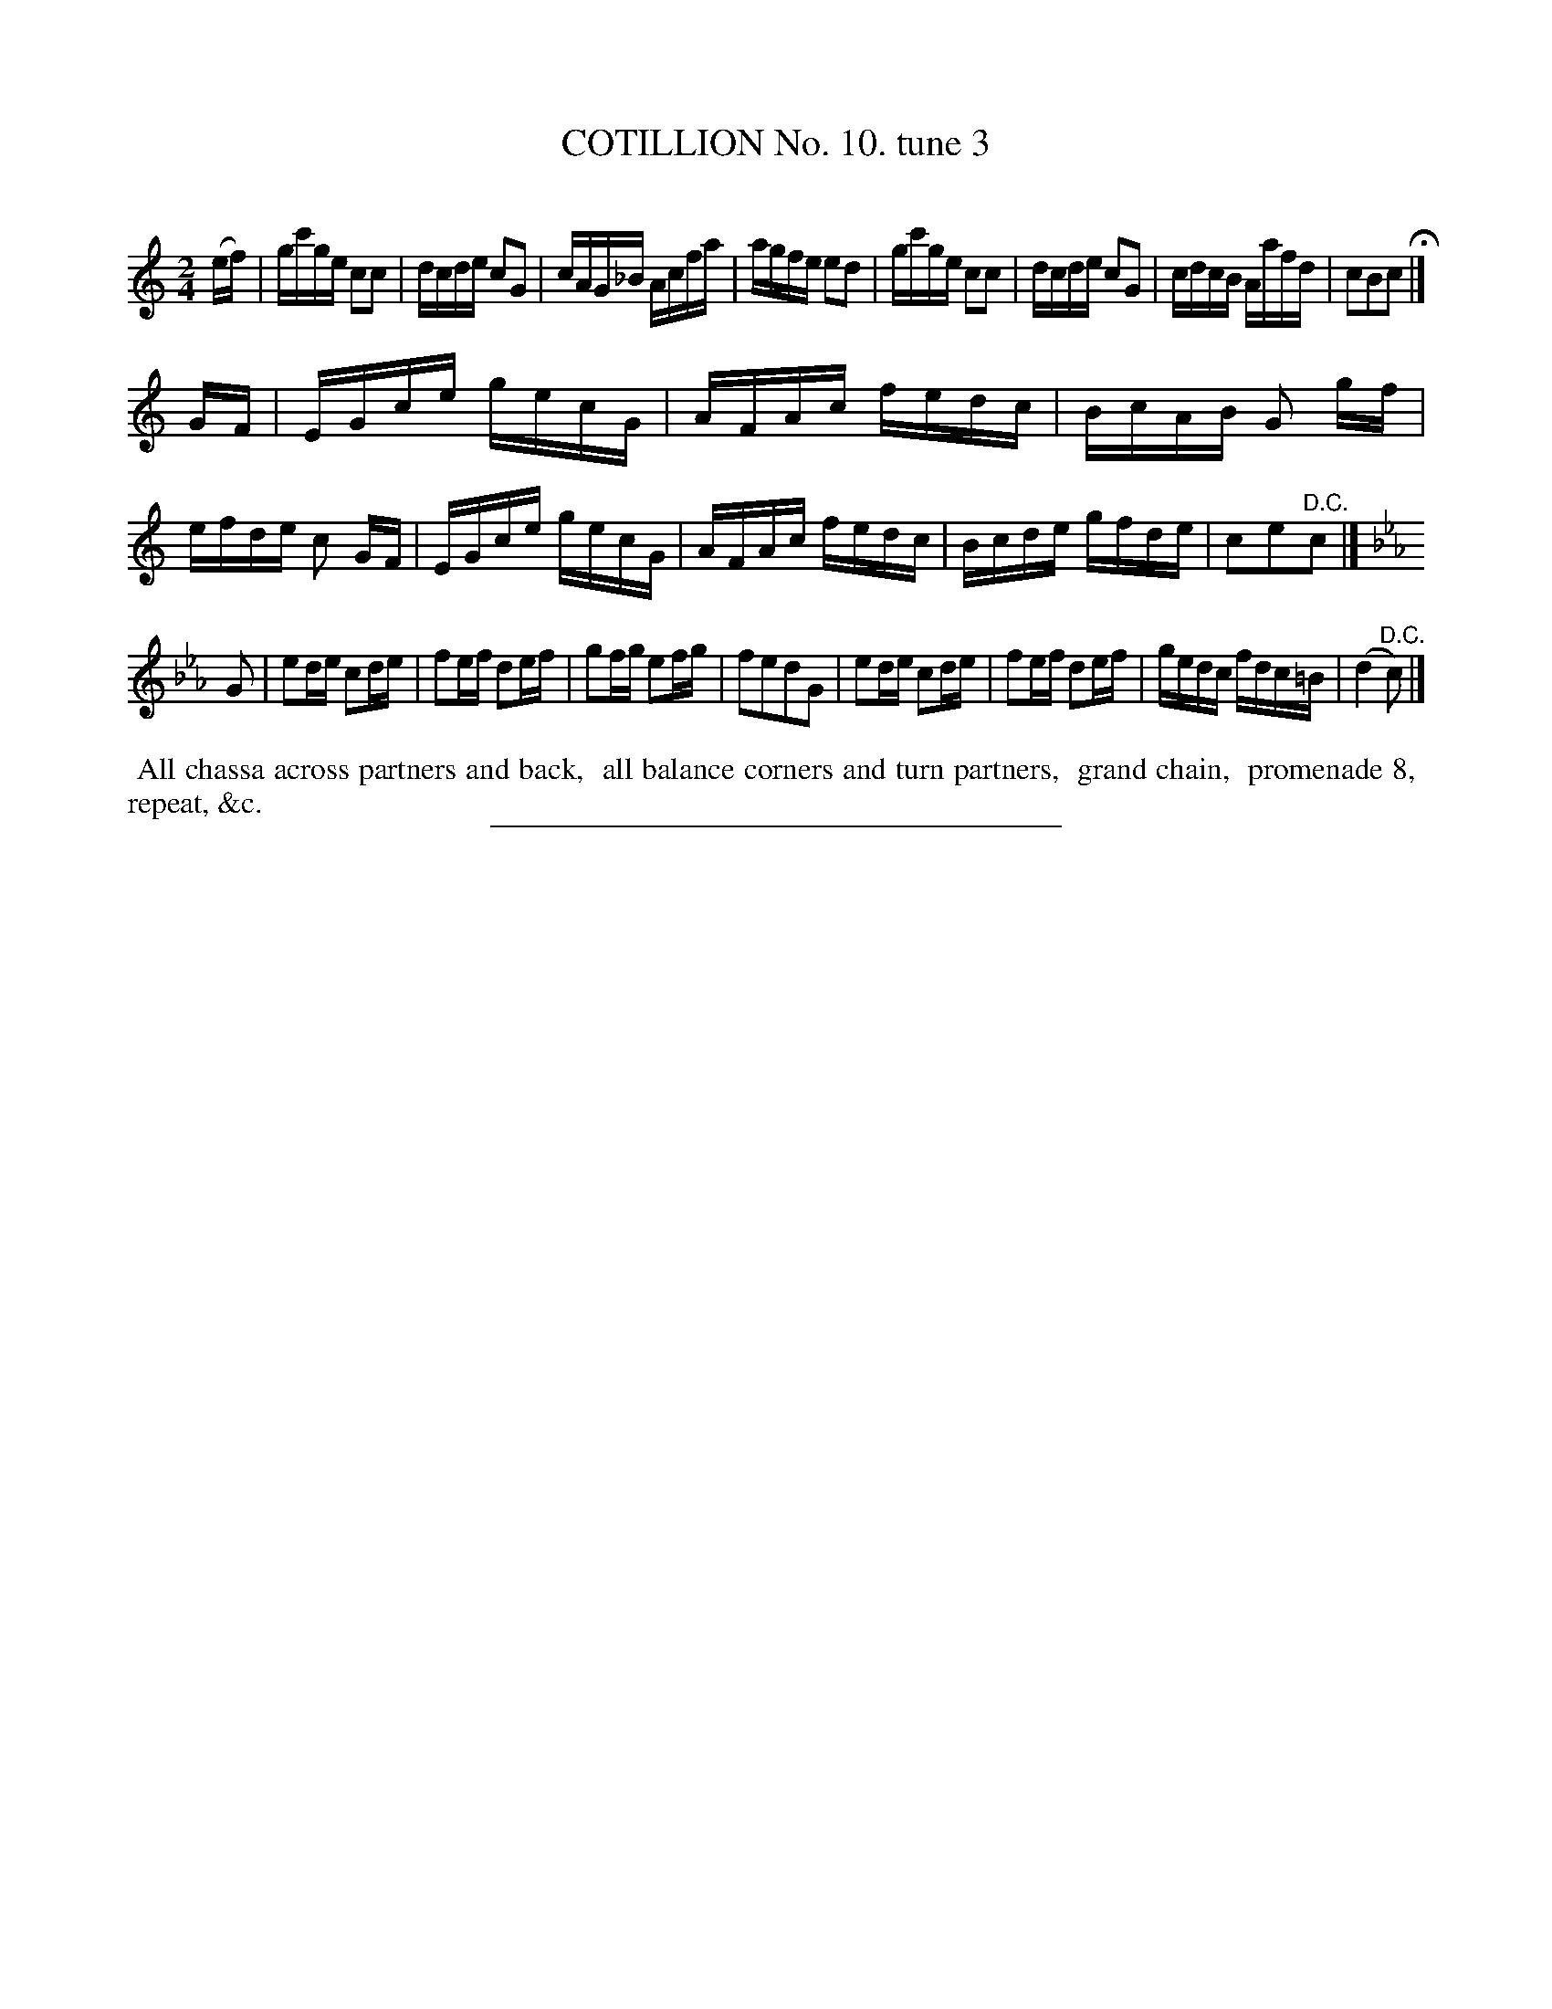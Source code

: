 X: 10883
T: COTILLION No. 10. tune 3
C:
%R: reel
B: Elias Howe "The Musician's Companion" Part 1 1842 p.88 #3
S: http://imslp.org/wiki/The_Musician's_Companion_(Howe,_Elias)
Z: 2015 John Chambers <jc:trillian.mit.edu>
M: 2/4
L: 1/16
K: C
% - - - - - - - - - - - - - - - - - - - - - - - - -
(ef) |\
gc'ge c2c2 | dcde c2G2 | cAG_B Acfa | agfe e2d2 |\
gc'ge c2c2 | dcde c2G2 | cdcB Aafd | c2B2c2 H|]
GF |\
EGce gecG | AFAc fedc | BcAB G2 gf | efde c2 GF |\
EGce gecG | AFAc fedc | Bcde gfde | c2e2"^D.C."c2 |]
K: Cm
G2 |\
e2de c2de | f2ef d2ef | g2fg e2fg | f2e2d2G2 |\
e2de c2de | f2ef d2ef | gedc fdc=B | (d4 "^D.C."c2) |]
% - - - - - - - - - - Dance description - - - - - - - - - -
%%begintext align
%% All chassa across partners and back,
%% all balance corners and turn partners,
%% grand chain,
%% promenade 8,
%% repeat, &c.
%%endtext
%- - - - - - - - - - - - - - - - - - - - - - - - -
%%sep 1 1 300
